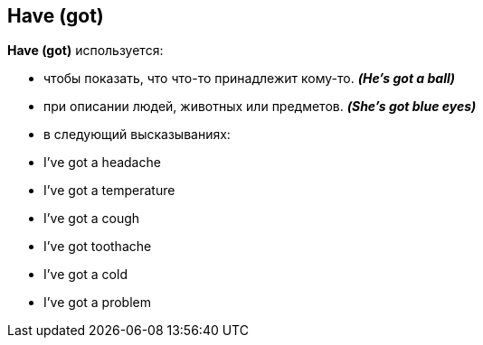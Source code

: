== Have (got)

*Have (got)* используется:

* чтобы показать, что что-то принадлежит кому-то. *_(He's got a ball)_*
* при описании людей, животных или предметов. *_(She's got blue eyes)_*
* в следующий высказываниях:

====
* I've got a headache
* I've got a temperature
* I've got a cough
* I've got toothache
* I've got a cold
* I've got a problem
====



